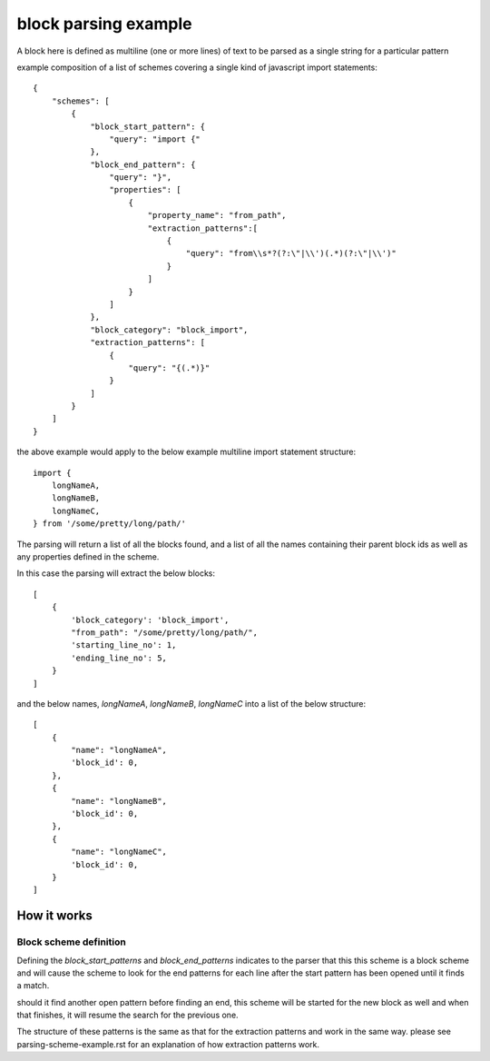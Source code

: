 block parsing example
=================================
A block here is defined as multiline (one or more lines) of text to be parsed as a single string
for a particular pattern

example composition of a list of schemes  covering a single kind of javascript import statements::

    {
        "schemes": [
            {
                "block_start_pattern": {
                    "query": "import {"
                },
                "block_end_pattern": {
                    "query": "}",
                    "properties": [
                        {
                            "property_name": "from_path",
                            "extraction_patterns":[
                                {
                                    "query": "from\\s*?(?:\"|\\')(.*)(?:\"|\\')"
                                }
                            ]
                        }
                    ]
                },
                "block_category": "block_import",
                "extraction_patterns": [
                    {
                        "query": "{(.*)}"
                    }
                ]
            }
        ]
    }

the above example would apply to the below example multiline import statement structure::

      import {
          longNameA,
          longNameB,
          longNameC,
      } from '/some/pretty/long/path/'

The parsing will return a list of all the blocks found, and a list of all the names containing their parent block ids
as well as any properties defined in the scheme.

In this case the parsing will extract the below blocks::

    [
        {
            'block_category': 'block_import',
            "from_path": "/some/pretty/long/path/",
            'starting_line_no': 1,
            'ending_line_no': 5,
        }
    ]


and the below names, `longNameA`, `longNameB`, `longNameC` into a list of the below structure::


    [
        {
            "name": "longNameA",
            'block_id': 0,
        },
        {
            "name": "longNameB",
            'block_id': 0,
        },
        {
            "name": "longNameC",
            'block_id': 0,
        }
    ]

++++++++++++++++
How it works
++++++++++++++++

Block scheme definition
#########################

Defining the `block_start_patterns` and `block_end_patterns` indicates to the parser that this
this scheme is a block scheme and will cause the scheme to look for the end patterns for
each line after the start pattern has been opened until it finds a match.


should it find another open pattern before finding an end, this scheme will be started for
the new block as well and when that finishes, it will resume the search for the previous one.


The structure of these patterns is the same as that for the extraction patterns and work in
the same way. please see parsing-scheme-example.rst for an explanation of how extraction
patterns work.



